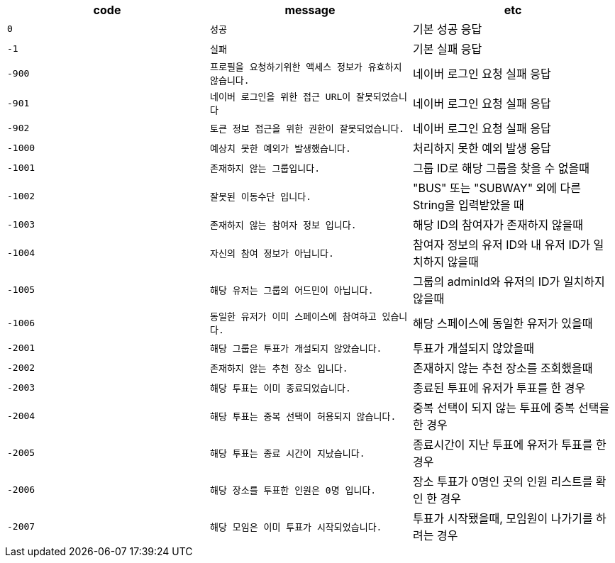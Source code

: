 
|===
|code|message|etc

|`+0+`
|`+성공+`
|기본 성공 응답

|`+-1+`
|`+실패+`
|기본 실패 응답

|`+-900+`
|`+프로필을 요청하기위한 액세스 정보가 유효하지 않습니다.+`
|네이버 로그인 요청 실패 응답

|`+-901+`
|`+네이버 로그인을 위한 접근 URL이 잘못되었습니다+`
|네이버 로그인 요청 실패 응답

|`+-902+`
|`+토큰 정보 접근을 위한 권한이 잘못되었습니다.+`
|네이버 로그인 요청 실패 응답

|`+-1000+`
|`+예상치 못한 예외가 발생했습니다.+`
|처리하지 못한 예외 발생 응답

|`+-1001+`
|`+존재하지 않는 그룹입니다.+`
|그룹 ID로 해당 그룹을 찾을 수 없을때

|`+-1002+`
|`+잘못된 이동수단 입니다.+`
|"BUS" 또는 "SUBWAY" 외에 다른 String을 입력받았을 때

|`+-1003+`
|`+존재하지 않는 참여자 정보 입니다.+`
|해당 ID의 참여자가 존재하지 않을때

|`+-1004+`
|`+자신의 참여 정보가 아닙니다.+`
|참여자 정보의 유저 ID와 내 유저 ID가 일치하지 않을때

|`+-1005+`
|`+해당 유저는 그룹의 어드민이 아닙니다.+`
|그룹의 adminId와 유저의 ID가 일치하지 않을때

|`+-1006+`
|`+동일한 유저가 이미 스페이스에 참여하고 있습니다.+`
|해당 스페이스에 동일한 유저가 있을때

|`+-2001+`
|`+해당 그룹은 투표가 개설되지 않았습니다.+`
|투표가 개설되지 않았을때

|`+-2002+`
|`+존재하지 않는 추천 장소 입니다.+`
|존재하지 않는 추천 장소를 조회했을때

|`+-2003+`
|`+해당 투표는 이미 종료되었습니다.+`
|종료된 투표에 유저가 투표를 한 경우

|`+-2004+`
|`+해당 투표는 중복 선택이 허용되지 않습니다.+`
|중복 선택이 되지 않는 투표에 중복 선택을 한 경우

|`+-2005+`
|`+해당 투표는 종료 시간이 지났습니다.+`
|종료시간이 지난 투표에 유저가 투표를 한 경우

|`+-2006+`
|`+해당 장소를 투표한 인원은 0명 입니다.+`
|장소 투표가 0명인 곳의 인원 리스트를 확인 한 경우

|`+-2007+`
|`+해당 모임은 이미 투표가 시작되었습니다.+`
|투표가 시작됐을때, 모임원이 나가기를 하려는 경우
|===